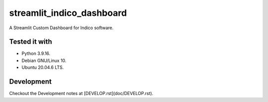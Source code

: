 ==========================
streamlit_indico_dashboard
==========================

A Streamlit Custom Dashboard for Indico software.

Tested it with
==============

- Python 3.9.16.

- Debian GNU/Linux 10.

- Ubuntu 20.04.6 LTS.

Development
===========

Checkout the Development notes at [DEVELOP.rst](doc/DEVELOP.rst).

